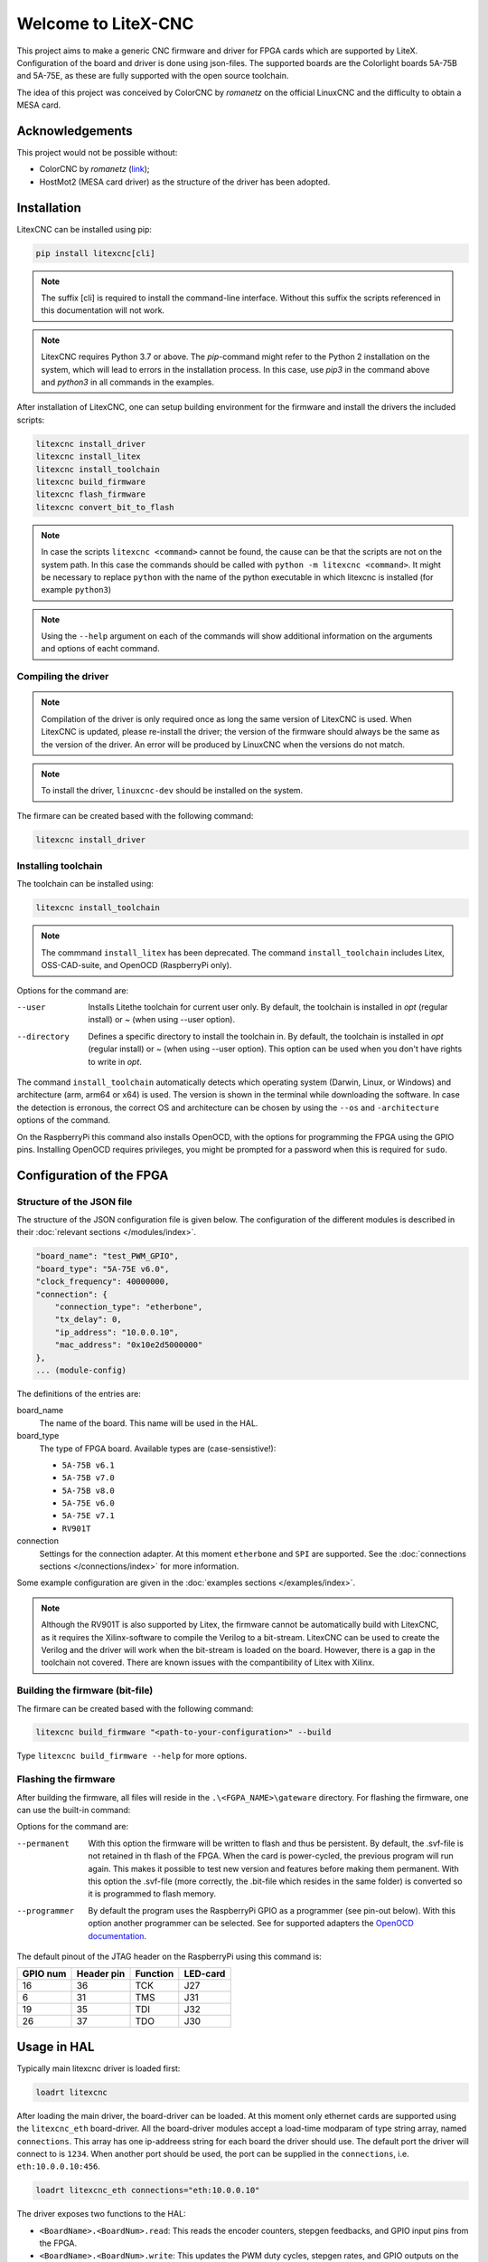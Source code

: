 ====================
Welcome to LiteX-CNC
====================

This project aims to make a generic CNC firmware and driver for FPGA cards which are supported by LiteX.
Configuration of the board and driver is done using json-files. The supported boards are the Colorlight
boards 5A-75B and 5A-75E, as these are fully supported with the open source toolchain.

.. info::
    At this moment it is **strongly** recommended to use the ``11-add-external-extensions-to-linuxcnc``
    version of the software. This version has essential upgrades in both safety and usability. See the
    `documentation <https://litex-cnc.readthedocs.io/en/11-add-external-extensions-to-litexcnc/>`_ of
    this version on how to obtain and use it.

The idea of this project was conceived by ColorCNC by *romanetz* on the official LinuxCNC and the difficulty
to obtain a MESA card.

Acknowledgements
================

This project would not be possible without:

* ColorCNC by *romanetz* (`link <https://forum.linuxcnc.org/27-driver-boards/44422-colorcnc?start=0>`_);
* HostMot2 (MESA card driver) as the structure of the driver has been adopted.

Installation
============

LitexCNC can be installed using pip:

.. code-block:: shell

    pip install litexcnc[cli]

.. note::
    The suffix [cli] is required to install the command-line interface. Without this suffix the scripts
    referenced in this documentation will not work.

.. note::
    LitexCNC requires Python 3.7 or above. The `pip`-command might refer to the Python 2 installation on
    the system, which will lead to errors in the installation process. In this case, use `pip3` in the
    command above and `python3` in all commands in the examples.

After installation of LitexCNC, one can setup building environment for the firmware and install the
drivers the included scripts:

.. code-block:: shell

    litexcnc install_driver
    litexcnc install_litex 
    litexcnc install_toolchain
    litexcnc build_firmware
    litexcnc flash_firmware
    litexcnc convert_bit_to_flash

.. note::
    In case the scripts ``litexcnc <command>`` cannot be found, the cause can be that the scripts are
    not on the system path. In this case the commands should be called with ``python -m litexcnc <command>``. 
    It might be necessary to replace ``python`` with the name of the python executable in which 
    litexcnc is installed (for example ``python3``)

.. note::
    Using the ``--help`` argument on each of the commands will show additional information on the 
    arguments and options of eacht command.  

Compiling the driver
--------------------

.. note::
    Compilation of the driver is only required once as long the same version of LitexCNC is used. When 
    LitexCNC is updated, please re-install the driver; the version of the firmware should always be the 
    same as the version of the driver.  An error will be produced by LinuxCNC when the versions do not
    match.

.. note::
    To install the driver, ``linuxcnc-dev`` should be installed on the system. 

The firmare can be created based with the following command:

.. code-block:: shell

    litexcnc install_driver

.. info::
    When ``sudo`` is required to install the driver, it might be required to pass the environment variables
    to the command:

    .. code-block:: shell

        sudo -E env PATH=$PATH litexcnc install_driver

Installing toolchain
--------------------

The toolchain can be installed using:

.. code-block:: shell

    litexcnc install_toolchain

.. note:: 
    The commmand ``install_litex`` has been deprecated. The command ``install_toolchain``
    includes Litex, OSS-CAD-suite, and OpenOCD (RaspberryPi only).

Options for the command are:

--user
    Installs Litethe toolchain for current user only. By default, the toolchain is installed
    in `\opt` (regular install) or `~` (when using --user option).
--directory
    Defines a specific directory to install the toolchain in. By default, the toolchain is
    installed in `\opt` (regular install) or `~` (when using --user option). This option can
    be used when you don't have rights to write in `\opt`.

.. info::
The command ``install_toolchain`` automatically detects which operating system (Darwin, Linux, or Windows)
and architecture (arm, arm64 or x64) is used. The version is shown in the terminal while downloading the
software. In case the detection is erronous, the correct OS and architecture can be chosen by using the
``--os`` and ``-architecture`` options of the command.

On the RaspberryPi this command also installs OpenOCD, with the options for programming the FPGA
using the GPIO pins. Installing OpenOCD requires privileges, you might be prompted for a password
when this is required for ``sudo``.

Configuration of the FPGA
=========================

Structure of the JSON file
--------------------------

The structure of the JSON configuration file is given below. The configuration of the different modules
is described in their :doc:`relevant sections </modules/index>`.

.. code-block:: json

    "board_name": "test_PWM_GPIO",
    "board_type": "5A-75E v6.0",
    "clock_frequency": 40000000,
    "connection": {
        "connection_type": "etherbone",
        "tx_delay": 0,
        "ip_address": "10.0.0.10",
        "mac_address": "0x10e2d5000000"
    },
    ... (module-config)

The definitions of the entries are:

board_name
    The name of the board. This name will be used in the HAL.
board_type
    The type of FPGA board. Available types are (case-sensistive!):
    
    * ``5A-75B v6.1``
    * ``5A-75B v7.0``
    * ``5A-75B v8.0``
    * ``5A-75E v6.0``
    * ``5A-75E v7.1``
    * ``RV901T`` 

connection
    Settings for the connection adapter. At this moment ``etherbone`` and ``SPI`` are 
    supported. See the :doc:`connections sections </connections/index>` for more information.

Some example configuration are given in the :doc:`examples sections </examples/index>`.

.. note::
    Although the RV901T is also supported by Litex, the firmware cannot be automatically build with
    LitexCNC, as it requires the Xilinx-software to compile the Verilog to a bit-stream. LitexCNC can
    be used to create the Verilog and the driver will work when the bit-stream is loaded on the board.
    However, there is a gap in the toolchain not covered. There are known issues with the compantibility
    of Litex with Xilinx.

Building the firmware (bit-file)
--------------------------------

The firmare can be created based with the following command:

.. code-block:: shell

    litexcnc build_firmware "<path-to-your-configuration>" --build 

Type ``litexcnc build_firmware --help`` for more options. 

Flashing the firmware
---------------------
After building the firmware, all files will reside in the ``.\<FGPA_NAME>\gateware`` directory. For
flashing the firmware, one can use the built-in command:

.. code-block:: shell
    litexcnc flash_firmware [OPTIONS] SVF-FILE

Options for the command are:

--permanent
    With this option the firmware will be written to flash and thus be persistent. By default, the 
    .svf-file is not retained in th flash of the FPGA. When the card is power-cycled, the previous
    program will run again. This makes it possible to test new version and features before making
    them permanent. With this option the .svf-file (more correctly, the .bit-file which resides
    in the same folder) is converted so it is programmed to flash memory.
--programmer
    By default the program uses the RaspberryPi GPIO as a programmer (see pin-out below). With this
    option another programmer can be selected. See for supported adapters the `OpenOCD documentation <https://openocd.org/doc/html/Debug-Adapter-Configuration.html#Debug-Adapter-Configuration>`_.

The default pinout of the JTAG header on the RaspberryPi using this command is:

+----------+------------+----------+----------+
| GPIO num | Header pin | Function | LED-card |
+==========+============+==========+==========+
| 16       | 36         | TCK      | J27      |
+----------+------------+----------+----------+
| 6        | 31         | TMS      | J31      |
+----------+------------+----------+----------+
| 19       | 35         | TDI      | J32      |
+----------+------------+----------+----------+
| 26       | 37         | TDO      | J30      |
+----------+------------+----------+----------+

.. info::
    There are multiple layouts used for programming with the RaspberryPi. This command uses a
    custom layout of the pins, as it is designed to be used with the `HUB75HAT <https://github.com/Peter-van-Tol/LITEXCNC-HUB75HAT>`_. 
    The layout has been designed to minimize conflicts with secondary functions of the pins,
    such as UART5, which can be used to communicate with a VFD or other device over RS489.


Usage in HAL
============
Typically main litexcnc driver is loaded first:

.. code-block::

    loadrt litexcnc

After loading the main driver, the board-driver can be loaded. At this moment only ethernet cards 
are supported using the ``litexcnc_eth`` board-driver. All the board-driver modules accept a load-time 
modparam of type string array, named ``connections``. This array has one ip-addreess string for each 
board the driver should use. The default port the driver will connect to is ``1234``. When another port
should be used, the port can be supplied in the ``connections``, i.e. ``eth:10.0.0.10:456``.

.. code-block:: shell

    loadrt litexcnc_eth connections="eth:10.0.0.10"

.. info::

    In pre-releases it was possible to use ``litexcnc_eth`` directly as a component. With the release
    of v1.0 of LitexCNC the support for this has been dropped in favour of resetting the FPGA to a
    known safe state before LinuxCNC is stopped. In case ``litexcnc_eth`` is still used directly, an
    error will be thrown, indicating the required changes.

The driver exposes two functions to the HAL:

* ``<BoardName>.<BoardNum>.read``: This reads the encoder counters, stepgen feedbacks, and GPIO input
  pins from the FPGA.
* ``<BoardName>.<BoardNum>.write``: This updates the PWM duty cycles, stepgen rates, and GPIO outputs
  on the FPGA. Any changes to configuration pins such as stepgen timing, GPIO inversions, etc, are also
  effected by this function. 

It is **strongly** recommended to have structure the functions in the HAL-file as follows:

#. Read the status from the FPGA using the ``<BoardName>.<BoardNum>.read``.
#. Add all functions which process the received data.
#. Write the new information to the FPGA using the ``<BoardName>.<BoardNum>.write``.
